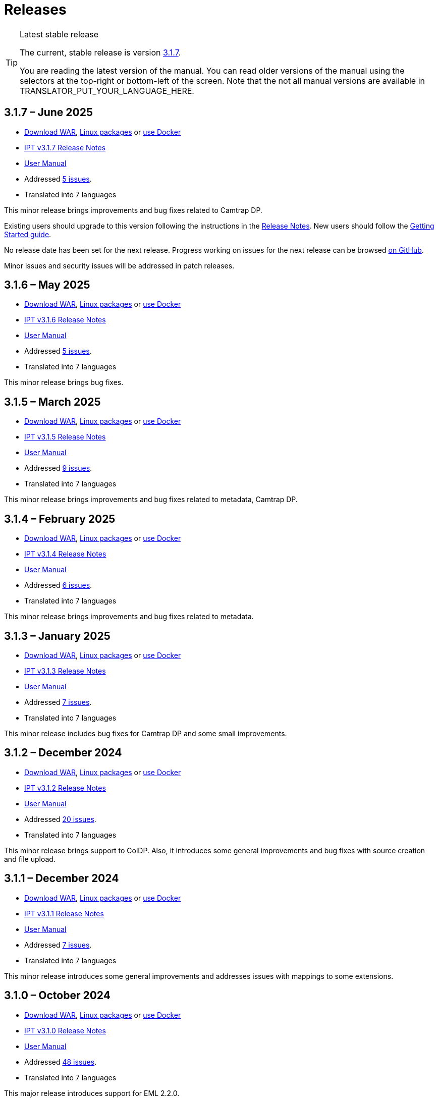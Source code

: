 = Releases

[TIP]
.Latest stable release
====
The current, stable release is version <<3-1-7-june-2025,3.1.7>>.

You are reading the latest version of the manual.  You can read older versions of the manual using the selectors at the top-right or bottom-left of the screen.
ifeval::["{language}" != "en"]
Note that the not all manual versions are available in TRANSLATOR_PUT_YOUR_LANGUAGE_HERE.
endif::[]
====

== *3.1.7* – June 2025

* https://repository.gbif.org/content/groups/gbif/org/gbif/ipt/3.1.7/ipt-3.1.7.war[Download WAR], xref:installation.adoc#installation-from-linux-packages[Linux packages] or xref:installation.adoc#installation-from-docker[use Docker]
* xref:release-notes.adoc[IPT v3.1.7 Release Notes]
* xref:index.adoc[User Manual]
* Addressed https://github.com/gbif/ipt/milestone/69?closed=1[5 issues].
* Translated into 7 languages

This minor release brings improvements and bug fixes related to Camtrap DP.

Existing users should upgrade to this version following the instructions in the xref:release-notes.adoc[Release Notes].  New users should follow the xref:getting-started.adoc[Getting Started guide].

No release date has been set for the next release. Progress working on issues for the next release can be browsed https://github.com/gbif/ipt/milestones[on GitHub].

Minor issues and security issues will be addressed in patch releases.

== *3.1.6* – May 2025

* https://repository.gbif.org/content/groups/gbif/org/gbif/ipt/3.1.6/ipt-3.1.6.war[Download WAR], xref:installation.adoc#installation-from-linux-packages[Linux packages] or xref:installation.adoc#installation-from-docker[use Docker]
* xref:release-notes.adoc[IPT v3.1.6 Release Notes]
* xref:index.adoc[User Manual]
* Addressed https://github.com/gbif/ipt/milestone/67?closed=1[5 issues].
* Translated into 7 languages

This minor release brings bug fixes.

== *3.1.5* – March 2025

* https://repository.gbif.org/content/groups/gbif/org/gbif/ipt/3.1.5/ipt-3.1.5.war[Download WAR], xref:installation.adoc#installation-from-linux-packages[Linux packages] or xref:installation.adoc#installation-from-docker[use Docker]
* xref:release-notes.adoc[IPT v3.1.5 Release Notes]
* xref:index.adoc[User Manual]
* Addressed https://github.com/gbif/ipt/milestone/66?closed=1[9 issues].
* Translated into 7 languages

This minor release brings improvements and bug fixes related to metadata, Camtrap DP.

== *3.1.4* – February 2025

* https://repository.gbif.org/content/groups/gbif/org/gbif/ipt/3.1.4/ipt-3.1.4.war[Download WAR], xref:installation.adoc#installation-from-linux-packages[Linux packages] or xref:installation.adoc#installation-from-docker[use Docker]
* xref:release-notes.adoc[IPT v3.1.4 Release Notes]
* xref:index.adoc[User Manual]
* Addressed https://github.com/gbif/ipt/milestone/65?closed=1[6 issues].
* Translated into 7 languages

This minor release brings improvements and bug fixes related to metadata.

== *3.1.3* – January 2025

* https://repository.gbif.org/content/groups/gbif/org/gbif/ipt/3.1.3/ipt-3.1.3.war[Download WAR], xref:installation.adoc#installation-from-linux-packages[Linux packages] or xref:installation.adoc#installation-from-docker[use Docker]
* xref:release-notes.adoc[IPT v3.1.3 Release Notes]
* xref:index.adoc[User Manual]
* Addressed https://github.com/gbif/ipt/milestone/64?closed=1[7 issues].
* Translated into 7 languages

This minor release includes bug fixes for Camtrap DP and some small improvements.

== *3.1.2* – December 2024

* https://repository.gbif.org/content/groups/gbif/org/gbif/ipt/3.1.2/ipt-3.1.2.war[Download WAR], xref:installation.adoc#installation-from-linux-packages[Linux packages] or xref:installation.adoc#installation-from-docker[use Docker]
* xref:release-notes.adoc[IPT v3.1.2 Release Notes]
* xref:index.adoc[User Manual]
* Addressed https://github.com/gbif/ipt/milestone/63?closed=1[20 issues].
* Translated into 7 languages

This minor release brings support to ColDP. Also, it introduces some general improvements and bug fixes with source creation and file upload.

== *3.1.1* – December 2024

* https://repository.gbif.org/content/groups/gbif/org/gbif/ipt/3.1.1/ipt-3.1.1.war[Download WAR], xref:installation.adoc#installation-from-linux-packages[Linux packages] or xref:installation.adoc#installation-from-docker[use Docker]
* xref:release-notes.adoc[IPT v3.1.1 Release Notes]
* xref:index.adoc[User Manual]
* Addressed https://github.com/gbif/ipt/milestone/62?closed=1[7 issues].
* Translated into 7 languages

This minor release introduces some general improvements and addresses issues with mappings to some extensions.

== *3.1.0* – October 2024

* https://repository.gbif.org/content/groups/gbif/org/gbif/ipt/3.1.0/ipt-3.1.0.war[Download WAR], xref:installation.adoc#installation-from-linux-packages[Linux packages] or xref:installation.adoc#installation-from-docker[use Docker]
* xref:release-notes.adoc[IPT v3.1.0 Release Notes]
* xref:index.adoc[User Manual]
* Addressed https://github.com/gbif/ipt/milestone/60?closed=1[48 issues].
* Translated into 7 languages

This major release introduces support for EML 2.2.0.

== *3.0.6* – June 2024

* Addressed https://github.com/gbif/ipt/milestone/58?closed=1[3 issues].
* Translated into 7 languages

This minor release addresses issues with taxonomic metadata description and registry network warnings.

== *3.0.5* – June 2024

* Addressed https://github.com/gbif/ipt/milestone/57?closed=1[5 issues].
* Translated into 7 languages

This minor release addresses issues with vocabulary update, Camtrap resource registration, and more.

== *3.0.4* – May 2024

* Addressed https://github.com/gbif/ipt/milestone/56?closed=1[2 issues].
* Translated into 7 languages

This minor release addresses issues with metadata.

== *3.0.3* – April 2024

* Addressed https://github.com/gbif/ipt/milestone/55?closed=1[4 issues].
* Translated into 7 languages

This minor release addresses issues with metadata and DOI issuing.

== *3.0.2* – April 2024

* Addressed https://github.com/gbif/ipt/milestone/54?closed=1[11 issues].
* Translated into 7 languages

This minor release addresses issues with inferred metadata, DOI functionality, and setup.

== *3.0.1* – February 2024

* Addressed https://github.com/gbif/ipt/milestone/52?closed=1[12 issues].
* Translated into 7 languages

This minor release addresses issues with inferred metadata, missing resources, and Excel source files.


== *3.0.0* – February 2024

* Addressed https://github.com/gbif/ipt/milestone/38?closed=1[141 issues].
* Translated into 7 languages

Version 3.0.0 is a major version release as it brings in a new capability that goes beyond the Darwin Core Archive format. The IPT 3 will still provide all the functions of previous versions, but will additionally allow a user to map datasets to supported https://frictionlessdata.io[Frictionless Data] schemas. The first of these is the https://tdwg.github.io/camtrap-dp/[Camera Trap Data Package (Camtrap DP)].


== *2.7.7* – November 2023

* Addressed https://github.com/gbif/ipt/milestone/50?closed=1[10 issues].
* Translated into 7 languages

This minor release addresses issues with maps and resources visibility. It also allows configuration of the default language.

== *2.7.6* – September 2023

* Addressed https://github.com/gbif/ipt/milestone/49?closed=1[13 issues].
* Translated into 7 languages

This minor release addresses issues with metadata inferring and vocabulary management.

== *2.7.5* – August 2023

* Addressed https://github.com/gbif/ipt/milestone/47?closed=1[18 issues].
* Translated into 7 languages

This minor release brings default network for IPT feature and bug fixes.


== *2.7.4* – July 2023

* Addressed https://github.com/gbif/ipt/milestone/46?closed=1[21 issues].
* Translated into 7 languages

This release brings new file uploader, new IPT setup, compressed URL sources and more.


== *2.7.3* – March 2023

* Addressed https://github.com/gbif/ipt/milestone/45?closed=1[5 issues].
* Translated into 7 languages

This minor release brings UI improvements and minor fixes.

== *2.7.2* – February 2023

* Addressed https://github.com/gbif/ipt/milestone/44?closed=1[1 issue].
* Translated into 7 languages

This minor release addresses the bug with translations.

== *2.7.1* – January 2023

* Addressed https://github.com/gbif/ipt/milestone/43?closed=1[2 issues].
* Translated into 7 languages

This minor release brings bug fixes for issue with resource tables and with DOI management.

== *2.7.0* – January 2023

* Addressed https://github.com/gbif/ipt/milestone/42?closed=1[47 issues].
* Translated into 7 languages

This major release brings many new features, bug fixes, improvements. Most important ones: new resource tables with better performance for large amount of resources; performance improvements for registration/publication process; drag-n-drop for metadata components and many more.

== *2.6.3* – October 2022

* Addressed https://github.com/gbif/ipt/milestone/41?closed=1[12 issues].
* Translated into 7 languages

This release includes security and bug fixes.

== *2.6.2* – October 2022

* Addressed https://github.com/gbif/ipt/milestone/40?closed=1[7 issues].
* Translated into 7 languages

This release includes a bug fix for user creation.

== *2.6.1* – September 2022

* Addressed https://github.com/gbif/ipt/milestone/39?closed=1[1 issue].
* Translated into 7 languages

This release includes a bug fix for empty resource tables.

== *2.6.0* – September 2022

* Addressed https://github.com/gbif/ipt/milestone/37?closed=1[42 issues].
* Translated into 7 languages

This release brings many new features, bug fixes and improvements. Namely, admin UI management (color scheme, logo upload), automatic metadata inferring and more. For details please visit https://github.com/gbif/ipt/milestone/37?closed=1[GitHub].

== *2.5.8* – May 2022

* Addressed https://github.com/gbif/ipt/milestone/35?closed=1[9 issues].
* Translated into 7 languages

This release includes a bug fix for publishing resources with DOI and other minor fixes (see https://github.com/gbif/ipt/milestone/35?closed=1[issues]).

== *2.5.7* – February 2022

* Addressed https://github.com/gbif/ipt/milestone/34?closed=1[5 issues].
* Translated into 7 languages

This release includes small user interface improvements, fixes a bug with database data sources and corrects a problem when deleting which have been assigned a DOI within the IPT. It also fixes the "Reset Password" button on the admin page.

== *2.5.6* – February 2022

* Addressed https://github.com/gbif/ipt/milestone/33?closed=1[21 issues].
* Translated into 7 languages

This version brings new Darwin Core terms (establishmentMeans, degreeOfEstablishment, pathway etc.) It also changes the way user passwords are stored to improve their security. All users are encouraged to upgrade to this version.

== *2.5.5* – December 2021

* Addressed https://github.com/gbif/ipt/milestone/32?closed=1[3 issues].
* Translated into 7 languages

This version contains further security updates to Log4J library. This also contains a fix related to the Darwin Core (identifiedByID/recordedByID terms not displayed). All users are encouraged to upgrade to this version, especially if they use those Darwin Core terms.

== *2.5.4* – December 2021

* Addressed https://github.com/gbif/ipt/milestone/31?closed=1[3 issues].
* Translated into 7 languages

This version contains fixes to critical security issues with the Struts and https://nvd.nist.gov/vuln/detail/CVE-2021-44228[Log4J] libraries. All users are highly encouraged to upgrade to this version as soon as possible.

== *2.5.3* – December 2021

* Addressed https://github.com/gbif/ipt/milestone/30?closed=1[2 issues].
* Translated into 7 languages

This version contains an update to the Spanish translation of the user interface, and a minor bugfix for the vocabularies page in the administration section. There are no other changes since version 2.5.2, and no need to upgrade if you do not wish to do so. Thanks to the work of the translators, the translation of this user manual into Spanish has been completed.

== *2.5.2* – November 2021

* Addressed https://github.com/gbif/ipt/milestone/29?closed=1[26 issues].
* Translated into 7 languages

This version addresses bug introduced in earlier 2.5 versions, principally around metadata editing and citations. Other improvements for deployment and server administration are included, as well as user interface updates and new versions of library dependencies.

== *2.5.1* – September 2021

* Addressed https://github.com/gbif/ipt/milestone/28?closed=1[4 issues].
* Translated into 7 languages

This version addresses a bug introduced in version 2.5.0, which prevented the IPT from connecting to database sources. Users who connect the IPT to database sources will need to upgrade to 2.5.1.

== *2.5.0* – August 2021

* Addressed https://github.com/gbif/ipt/milestone/27?closed=1[81 issues].
* Translated into 7 languages

This version addresses 81 issues, including the famous "double log in bug", and brings in a fresher-looking user interface.  This user manual has also been refreshed, enabling a complete translation into Spanish.

== *2.4.2* – September 2020

* Addressed https://github.com/gbif/ipt/milestone/9?closed=1[1 issue].
* Translated into 7 languages

Version 2.4.2 fixes a minor security vulnerability in Apache Struts, which the IPT uses. Users should plan to upgrade to this version following the instructions in the release notes.  An improvement to memory use when large datasets are read from a PostgreSQL server is also included.

== *2.4.1* – September 2020

* Addressed https://github.com/gbif/ipt/milestone/25?closed=1[12 issues].
* Translated into 7 languages

Version 2.4.1 fixes a security vulnerability in Apache Struts, which the IPT uses. Users should plan to upgrade to this version following the instructions in the release notes.

== *2.4.0* – July 2019

* Addressed https://github.com/gbif/ipt/milestone/8?closed=1[19 issues].
* Translated into 7 languages

Version 2.4.0 fixes security vulnerabilities in Apache Jackson and Apache Struts, which the IPT uses. Users should plan to upgrade to this version following the instructions in the release notes.  It also updates the integration for custom DOIs from DataCite, and removes (unused) support for DOIs from EZID.  The version number has been updated to 2.4.0 to reflect the removal of support for EZID.

== *2.3.6* – July 2018

* Addressed https://github.com/gbif/ipt/milestone/7?closed=1[20 issues].
* Translated into 7 languages

Version 2.3.6 fixes a security vulnerability in JQuery, which the IPT uses. Users should plan to upgrade to this version following the instructions in the release notes.

https://github.com/gbif/ipt/issues/1411[An issue] remains with custom DOIs from DataCite. If necessary, a further release of the IPT will be made in July or August.

== *2.3.5* – October 2017

* Addressed https://github.com/gbif/ipt/milestone/6[27 issues]: 6 Defects, 7 Enhancements and 15 Other
* Translated into 7 languages

Version 2.3.4 fixes a https://struts.apache.org/docs/s2-045.html[security vulnerability] that was discovered in the Apache Struts web framework, which the IPT uses. This security vulnerability affects all IPT versions, including 2.3.3, therefore all users should plan to upgrade to this version immediately following the instructions in the release notes.

== *2.3.4* – March 2017

* Addressed https://github.com/gbif/ipt/milestone/5[5 issues]: 3 Defects, 1 Enhancement and 1 Other
* Translated into 7 languages

Version 2.3.4 fixes a https://struts.apache.org/docs/s2-045.html[security vulnerability] that was discovered in the Apache Struts web framework, which the IPT uses. This security vulnerability affects all IPT versions, including 2.3.3, therefore all users should plan to upgrade to this version immediately following the instructions in the release notes.

== *2.3.3* – December 2016

* Addressed https://github.com/gbif/ipt/milestone/3[90 issues]: 22 Defects, 17 Enhancements, 36 Won’t fix, 10 Duplicates, and 5 Other
* Translated into 7 languages

A description of the exciting new features added to the IPT in version 2.3.3 are described in https://gbif.blogspot.com/2017/01/ipt-v233-your-repository-for.html[this blog post]. Additionally, please note that GBIF recently released a new set of Microsoft Excel templates for uploading data to the IPT. The new templates provide a simpler solution for capturing, formatting and uploading three types of GBIF data classes: xref:sampling-event-data.adoc[sampling-event data], xref:occurrence-data.adoc[occurrence data], and xref:checklist-data.adoc[checklist data]. More information about these templates can be found in https://www.gbif.org/newsroom/news/new-darwin-core-spreadsheet-templates[this news article].

== *2.3.2* – October 2015

* Addressed https://github.com/gbif/ipt/milestone/2?closed=1[14 issues]: 12 Defects, 2 Won’t fix
* Translated into 6 languages

== *2.3.1* – September 2015

* Addressed https://github.com/gbif/ipt/milestone/1?closed=1[3 issues]: 3 Defects
* Translated into 6 languages

== *2.3* – September 2015

* Addressed https://github.com/gbif/ipt/milestone/20?closed=1[38 issues]: 15 Defects, 15 Enhancements, 4 Won’t fix, and 4 that were considered as Tasks
* Translated into 6 languages

== *2.2.1* – April 2015

* Addressed https://github.com/gbif/ipt/milestone/19?closed=1[5 issues]: 3 Defects, 1 Enhancement, 1 Other
* Translated into 6 languages

== *2.2* – March 2015

* https://gbif.blogspot.com/2015/03/ipt-v22.html[Release Announcement]
* Addressed https://github.com/gbif/ipt/milestone/18?closed=1[74 issues]: 20 Defects, 26 Enhancements, 16 Won’t fix, 6 Duplicates, 2 Other, 1 Task, and 3 that were considered as Invalid
* Translated into 6 languages

== *2.1* – April 2014

* https://gbif.blogspot.com/2014/04/ipt-v21.html[Release Announcement]
* Addressed https://github.com/gbif/ipt/milestone/16?closed=1[85 issues]: 38 Defects, 11 Enhancements, 18 Won’t fix, 6 Duplicates, 1 Other, and 11 that were considered as Invalid
* Translated into 6 languages (Japanese translation added)

== *2.0.5* – May 2013

* https://gbif.blogspot.com/2013/05/ipt-v205-released-melhor-versao-ate-o.html[Release Announcement]
* Addressed https://github.com/gbif/ipt/milestone/14?closed=1[45 issues]: 15 Defects, 17 Enhancements, 2 Patches, 7 Won’t fix, 3 Duplicates, and 1 that was considered as Invalid
* Translated into 5 languages (Portuguese translation added)

== *2.0.4* – October 2012

* https://gbif.blogspot.com/2012/10/ipt-v204-released.html[Release Announcement]
* Addressed https://github.com/gbif/ipt/milestone/13?closed=1[108 issues]: 38 Defects, 35 Enhancements, 7 Other, 5 Patches, 18 Won't fix, 4 Duplicates, and 1 that was considered as Invalid
* Translated into 4 languages (Traditional Chinese translation added)

== *2.0.3* – November 2011

* https://gbif.blogspot.com/2011/11/important-quality-boost-for-gbif-data.html[Release Announcement]
* Addressed https://github.com/gbif/ipt/milestone/12?closed=1[85 issues]: 43 defects, 31 enhancements, 3 Patches, 7 Won’t fix, and 1 Duplicate
* Translated into 3 languages (French and Spanish translations added)

== *2.0.2* – June 2011

* https://lists.gbif.org/pipermail/ipt/2011-June/000352.html[Release Announcement]

== *2.0.1* – February 2011

* First IPT version 2 release
* https://lists.gbif.org/pipermail/ipt/2011-February/000309.html[Release Announcement]
